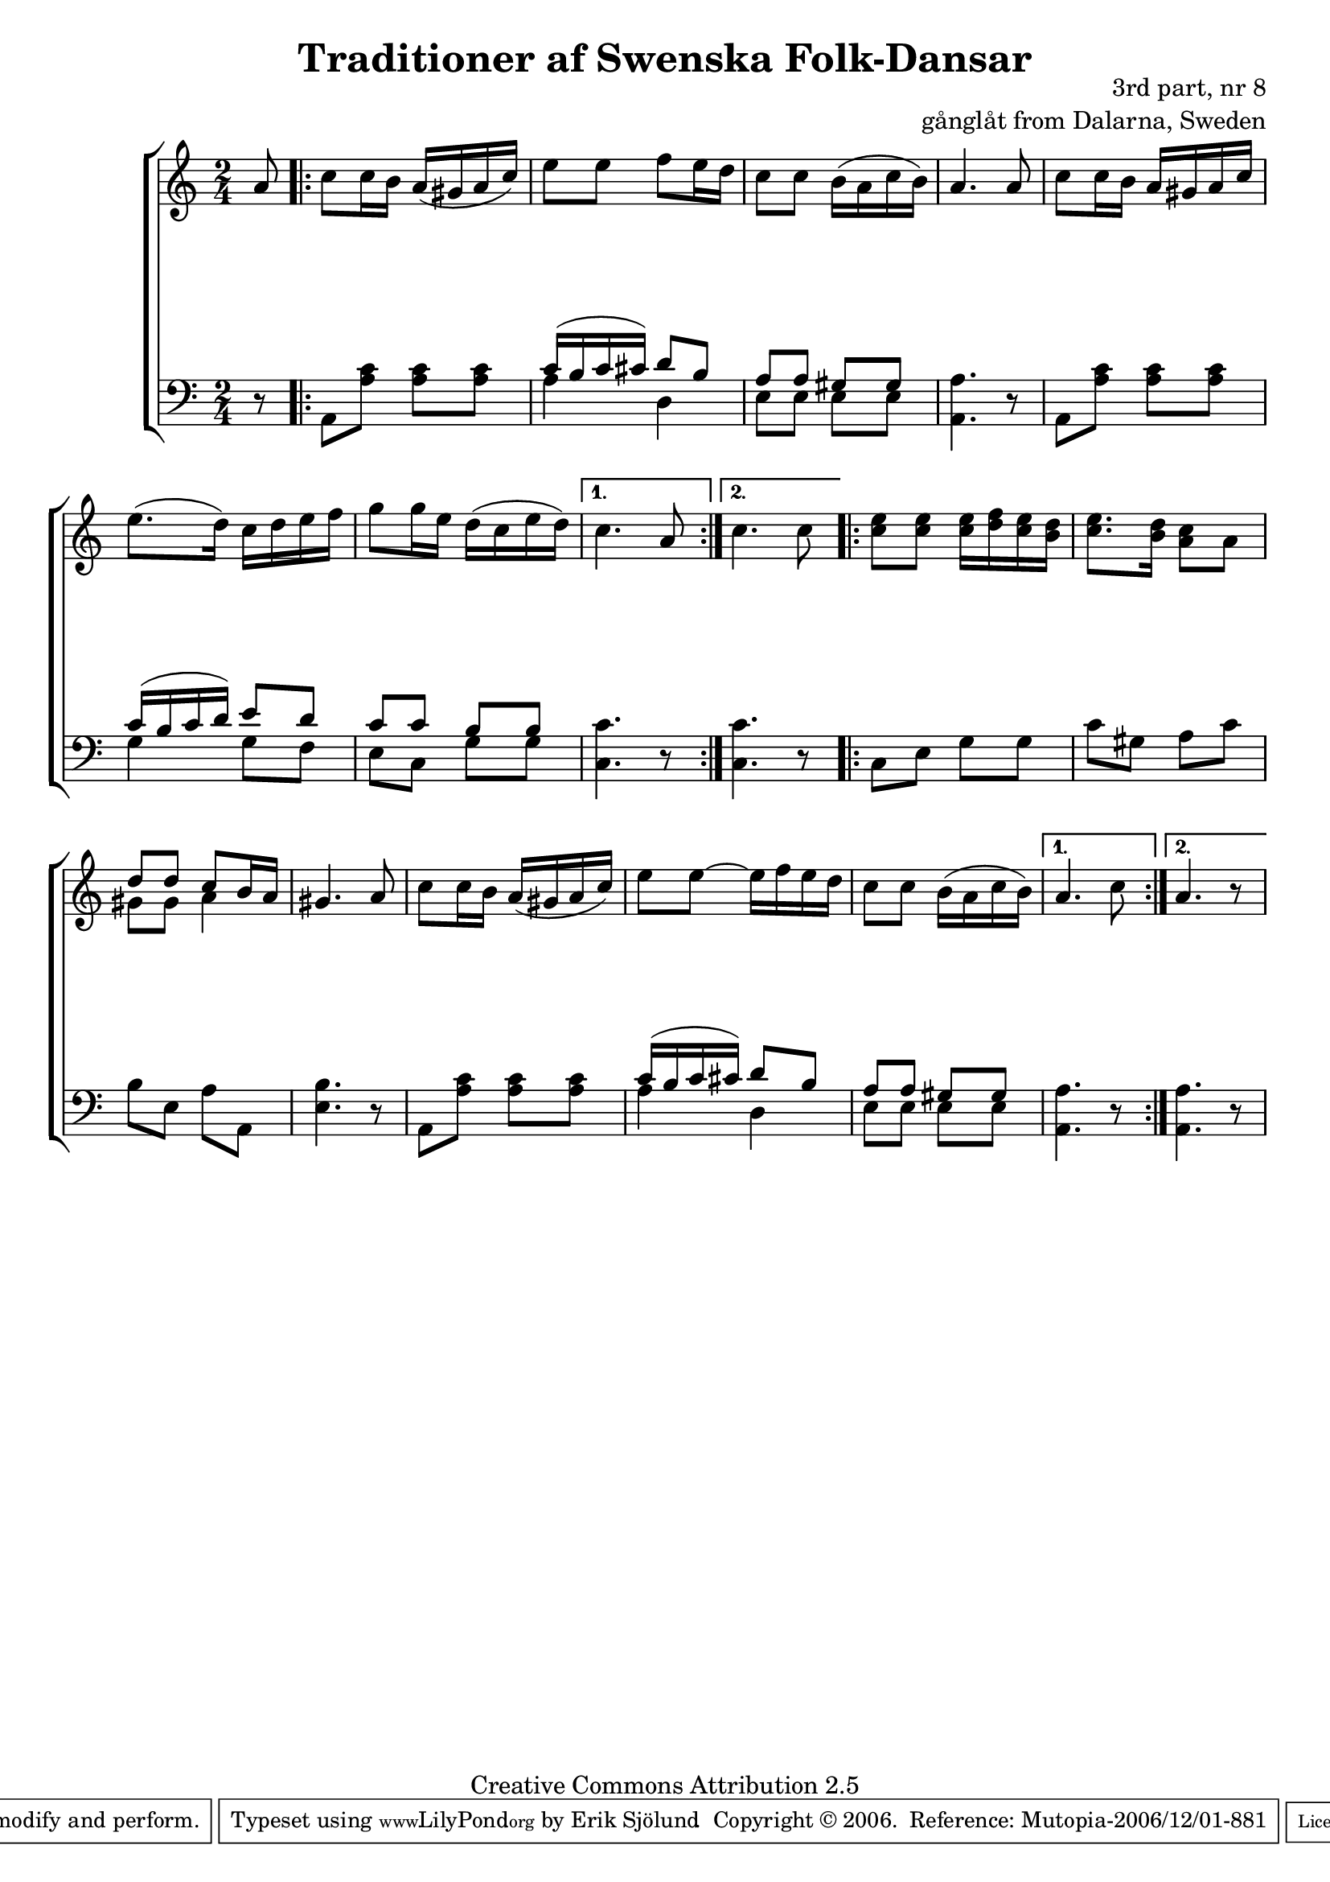 

\header {
    title = "Traditioner af Swenska Folk-Dansar"
    opus = \markup {
         \column  {
          \right-align  "3rd part, nr 8"
   \right-align "gånglåt from Dalarna, Sweden" 
}
 } 
  source = "Traditioner af Swenska Folk-Dansar, 3rd part, 1815"



    enteredby = "Erik Sjölund"
				% mutopia headers.

    mutopiatitle = "Traditioner af Swenska Folk-Dansar, 3rd part, nr 8"

    mutopiacomposer = "Traditional"
    mutopiainstrument = "Piano"
    style = "Folk"
    copyright = "Creative Commons Attribution 2.5"
    maintainer = "Erik Sjölund"
    maintainerEmail = "erik.sjolund@gmail.com"




    lastupdated = "2006/November/25"
 footer = "Mutopia-2006/12/01-881"
 tagline = \markup { \override #'(box-padding . 1.0) \override #'(baseline-skip . 2.7) \box \center-align { \small \line { Sheet music from \with-url #"http://www.MutopiaProject.org" \line { \teeny www. \hspace #-1.0 MutopiaProject \hspace #-1.0 \teeny .org \hspace #0.5 } • \hspace #0.5 \italic Free to download, with the \italic freedom to distribute, modify and perform. } \line { \small \line { Typeset using \with-url #"http://www.LilyPond.org" \line { \teeny www. \hspace #-1.0 LilyPond \hspace #-1.0 \teeny .org } by \maintainer \hspace #-1.0 . \hspace #0.5 Copyright © 2006. \hspace #0.5 Reference: \footer } } \line { \teeny \line { Licensed under the Creative Commons Attribution 2.5 License, for details see: \hspace #-0.5 \with-url #"http://creativecommons.org/licenses/by/2.5" http://creativecommons.org/licenses/by/2.5 } } } }
  }




     \version "2.8.5"








global={
	\time 2/4
	\key a \minor
}
    
upper =  {
  \global
\partial 8 a'8	
  \repeat volta 2 {
c''8 c''16 b' a'( gis' a' c'') |
	e''8 e'' f'' e''16 d'' |
	c''8 c'' b'16( a' c'' b') |
	a'4. a'8 |
%5
	c'' c''16 b' a' gis' a' c'' |
	e''8.( d''16) c'' d'' e'' f'' |
	g''8 g''16 e'' d''( c'' e'' d'') |

}
\alternative { {  
	c''4. a'8 } { c''4. c''8 } } 



  \repeat volta 2 {

	<c'' e''> <c'' e''> <c'' e''>16 <d'' f''> <c'' e''> <b' d''> |
%10
	<c'' e''>8. <b' d''>16 <a' c''>8 a' |
<< { 	d''8 d'' c'' b'16 a' } \\ { gis'8 gis' a'4 } >> |
	gis'4. a'8 |
	c'' c''16 b' a'( gis' a' c'') |
	e''8 e''~ e''16 f'' e'' d'' |
%15
	c''8 c'' b'16( a' c'' b') |
	
}
\alternative { {  
	a'4. c''8 } { a'4. r8 } } 




}
     
lower =  {
  \global \clef bass
\partial 8 r8
  \repeat volta 2 {
	a,8 <a c'> <a c'> <a c'> |
<< {	c'16( b c' cis') d'8 b |
	a a gis gis } \\ { a4 d4 e8 e8 e8 e8 } >>
	<a, a>4. r8 |
%5
	a, <a c'> <a c'> <a c'> |
<< {	c'16( b c' d') e'8 d' 
	c' c' b b  } \\ { g4 g8 f8 e8 c8 g8 g8 } >> 


}
\alternative { {  
	<c'  c>4. r8  } { 	<c'  c>4. r8  } } 




  \repeat volta 2 {
	c e g g |
%10
	c' gis a c' |
	b e a a, |
	<e b>4. r8 |
	a, <a c'> <a c'> <a c'> |
<< { 	c'16( b c' cis') d'8 b |
%15
	a a gis gis } \\ { a4 d4 e8 e8 e8 e8 } >>

}

\alternative { {  
	<a, a>4. r8  } { <a, a>4. r8  } } 

}

dynamics = {
\partial 8 s8 
  \repeat volta 2 {

s2*7
}
\alternative { {  
 s2 } { s2 } } 


  \repeat volta 2 {
s2*7
}
\alternative { {  
 s2 } { s2 } } 

}



\score {
  \new PianoStaff \with{systemStartDelimiter = #'SystemStartBracket } <<
    \new Staff = "upper" \upper
    \new Dynamics = "dynamics" \dynamics
    \new Staff = "lower" <<
      \clef bass
      \lower
    >>
  >>

  \layout {
    \context {
      \type "Engraver_group"
      \name Dynamics
      \alias Voice % So that \cresc works, for example.
      \consists "Output_property_engraver"
%      \override VerticalAxisGroup #'minimum-Y-extent = #'(-1 . 1)
      \consists "Piano_pedal_engraver"
      \consists "Script_engraver"
      \consists "Dynamic_engraver"
      \consists "Text_engraver"
      \override TextScript #'font-size = #2
      \override TextScript #'font-shape = #'italic

      \override DynamicText #'extra-offset = #'(0 . 2.5)
      \override Hairpin #'extra-offset = #'(0 . 2.5)


      \consists "Skip_event_swallow_translator"
      \consists "Axis_group_engraver"
    }
    \context {\Score \remove "Bar_number_engraver"}
    \context {
      \PianoStaff
      \accepts Dynamics
   \override VerticalAlignment #'forced-distance = #7
  \override SpanBar #'transparent = ##t

    }
  }
}

          


mididynamics = { \dynamics } 
midiupper = { \upper }
midilower = { \lower }

          




\score {
  \unfoldRepeats
  \new PianoStaff <<
    \new Staff = "upper" <<  \midiupper  \mididynamics >>
    \new Staff = "lower" <<  \midilower  \mididynamics >>
  >>
  \midi {
    \context {
      \type "Performer_group"
      \name Dynamics
      \consists "Piano_pedal_performer"
    }
    \context {
      \PianoStaff
      \accepts Dynamics
    }
 \tempo 4=70    
  }
}






  


